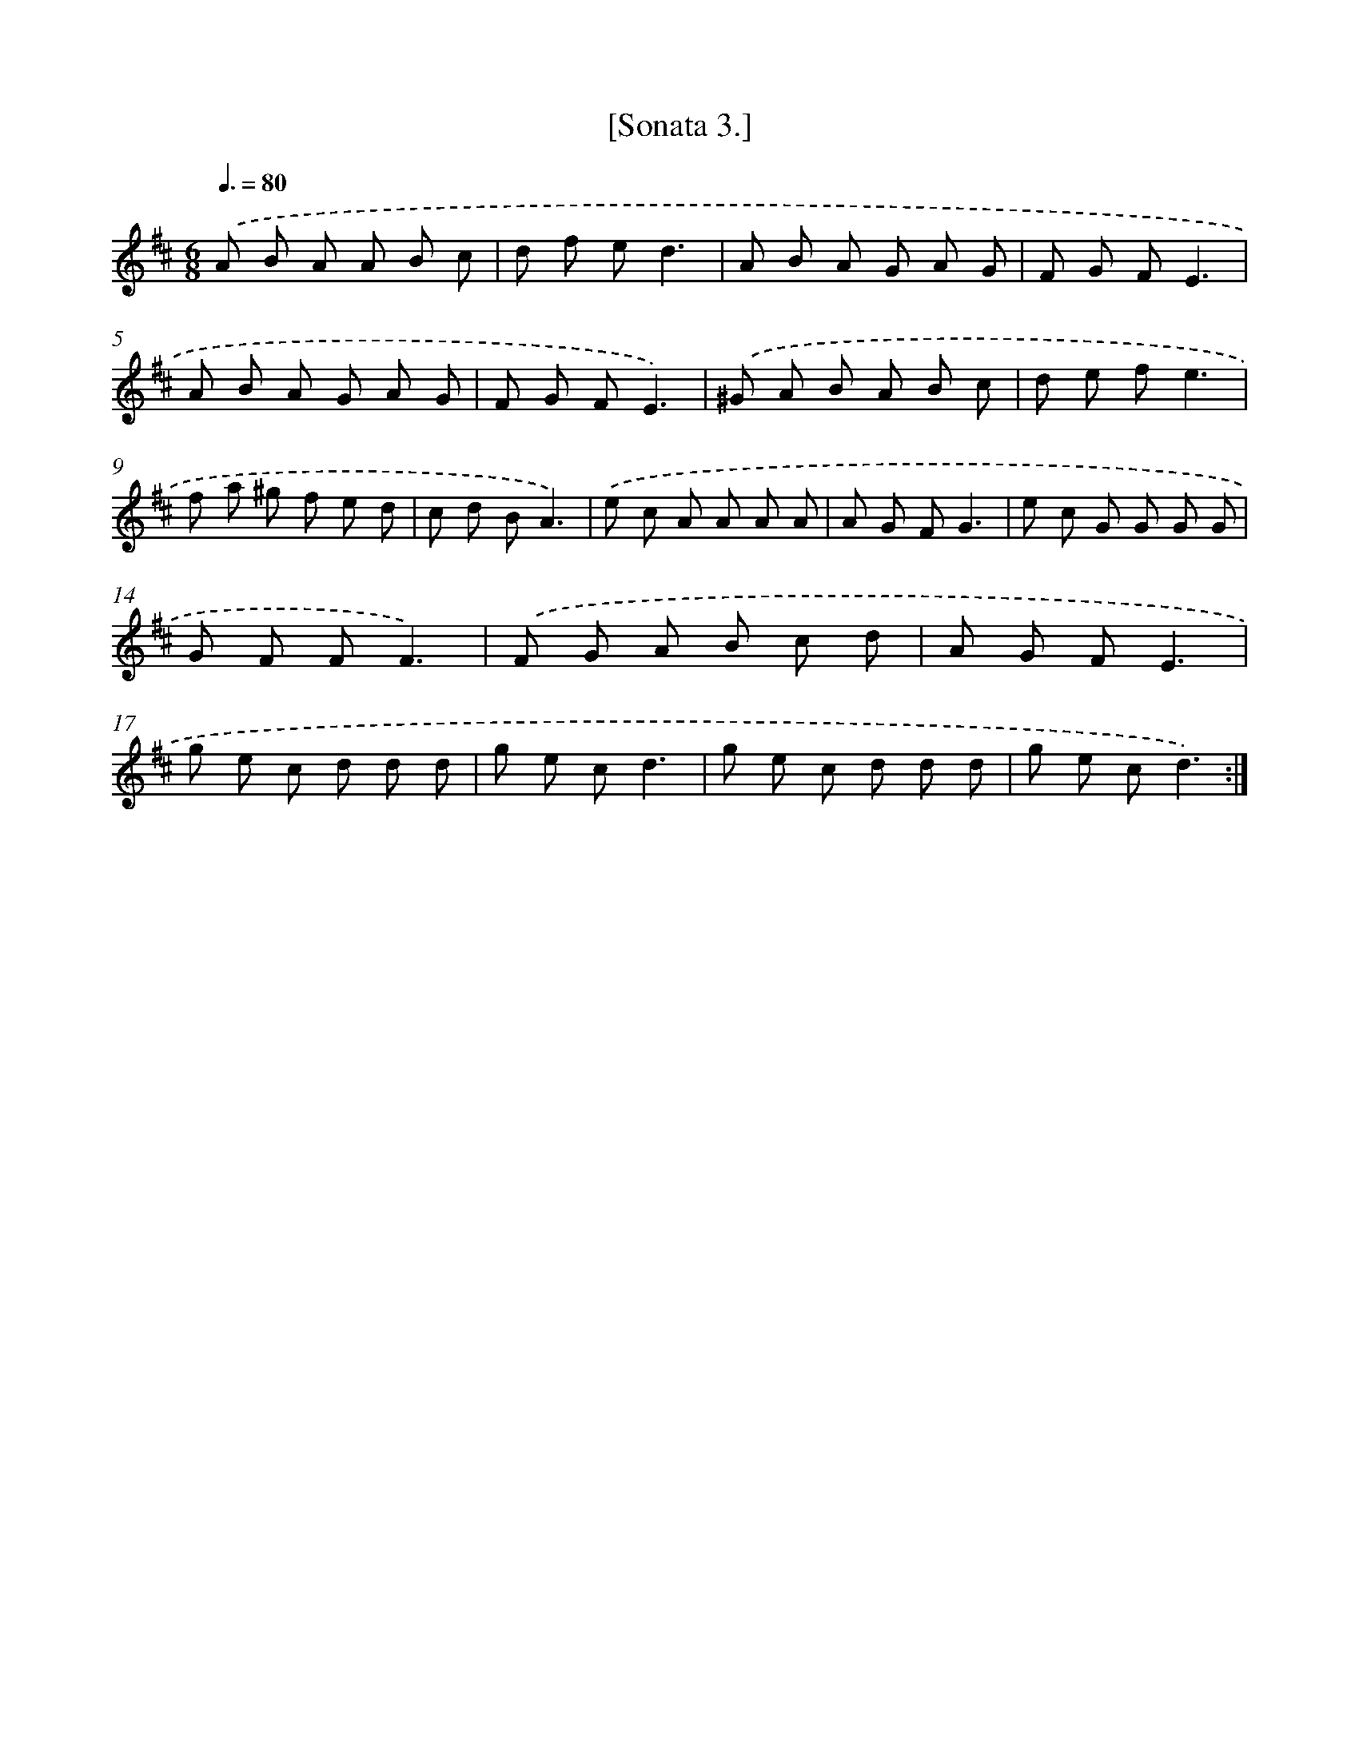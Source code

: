 X: 13610
T: [Sonata 3.]
%%abc-version 2.0
%%abcx-abcm2ps-target-version 5.9.1 (29 Sep 2008)
%%abc-creator hum2abc beta
%%abcx-conversion-date 2018/11/01 14:37:36
%%humdrum-veritas 1916223573
%%humdrum-veritas-data 1089725121
%%continueall 1
%%barnumbers 0
L: 1/8
M: 6/8
Q: 3/8=80
K: D clef=treble
.('A B A A B c |
d f ed3 |
A B A G A G |
F G FE3 |
A B A G A G |
F G FE3) |
.('^G A B A B c |
d e fe3 |
f a ^g f e d |
c d BA3) |
.('e c A A A A |
A G FG3 |
e c G G G G |
G F FF3) |
.('F G A B c d |
A G FE3 |
g e c d d d |
g e cd3 |
g e c d d d |
g e cd3) :|]
